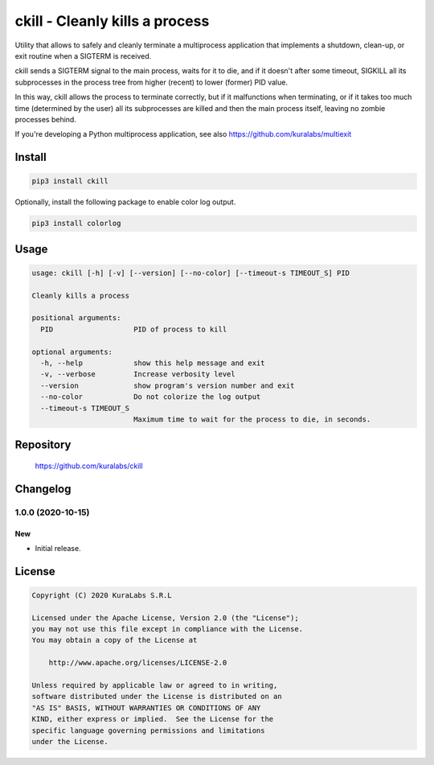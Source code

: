 ===============================
ckill - Cleanly kills a process
===============================

Utility that allows to safely and cleanly terminate a multiprocess application
that implements a shutdown, clean-up, or exit routine when a SIGTERM is
received.

ckill sends a SIGTERM signal to the main process, waits for it to die, and if
it doesn't after some timeout, SIGKILL all its subprocesses in the process tree
from higher (recent) to lower (former) PID value.

In this way, ckill allows the process to terminate correctly, but if it
malfunctions when terminating, or if it takes too much time (determined by the
user) all its subprocesses are killed and then the main process itself, leaving
no zombie processes behind.

.. image:: http://turnoff.us/image/en/dont-sigkill-2.png
   :scale: 50%
   :alt: DON'T SIGKILL 2
   :target: http://turnoff.us/geek/dont-sigkill-2/


If you're developing a Python multiprocess application, see also
https://github.com/kuralabs/multiexit


Install
=======

.. code-block:: sh

    pip3 install ckill

Optionally, install the following package to enable color log output.

.. code-block:: sh

    pip3 install colorlog


Usage
=====

.. code-block:: text

    usage: ckill [-h] [-v] [--version] [--no-color] [--timeout-s TIMEOUT_S] PID

    Cleanly kills a process

    positional arguments:
      PID                   PID of process to kill

    optional arguments:
      -h, --help            show this help message and exit
      -v, --verbose         Increase verbosity level
      --version             show program's version number and exit
      --no-color            Do not colorize the log output
      --timeout-s TIMEOUT_S
                            Maximum time to wait for the process to die, in seconds.


Repository
==========

    https://github.com/kuralabs/ckill


Changelog
=========

1.0.0 (2020-10-15)
------------------

New
~~~

- Initial release.


License
=======

.. code-block:: text

   Copyright (C) 2020 KuraLabs S.R.L

   Licensed under the Apache License, Version 2.0 (the "License");
   you may not use this file except in compliance with the License.
   You may obtain a copy of the License at

       http://www.apache.org/licenses/LICENSE-2.0

   Unless required by applicable law or agreed to in writing,
   software distributed under the License is distributed on an
   "AS IS" BASIS, WITHOUT WARRANTIES OR CONDITIONS OF ANY
   KIND, either express or implied.  See the License for the
   specific language governing permissions and limitations
   under the License.
